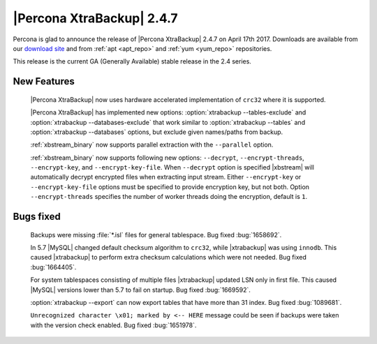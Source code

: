 ==========================
|Percona XtraBackup| 2.4.7
==========================

Percona is glad to announce the release of |Percona XtraBackup| 2.4.7 on
April 17th 2017. Downloads are available from our `download site
<http://www.percona.com/downloads/XtraBackup/Percona-XtraBackup-2.4.7/>`_ and
from :ref:`apt <apt_repo>` and :ref:`yum <yum_repo>` repositories.

This release is the current GA (Generally Available) stable release in the 2.4
series.

New Features
============

 |Percona XtraBackup| now uses hardware accelerated implementation of ``crc32``
 where it is supported.

 |Percona XtraBackup| has implemented new options:
 :option:`xtrabackup --tables-exclude` and
 :option:`xtrabackup --databases-exclude`
 that work similar to :option:`xtrabackup --tables` and
 :option:`xtrabackup --databases`
 options, but exclude given names/paths from backup.

 :ref:`xbstream_binary` now supports parallel extraction with the
 ``--parallel`` option.

 :ref:`xbstream_binary` now supports following new options: ``--decrypt``,
 ``--encrypt-threads``, ``--encrypt-key``, and ``--encrypt-key-file``.
 When ``--decrypt`` option is specified |xbstream| will automatically decrypt
 encrypted files when extracting input stream. Either ``--encrypt-key`` or
 ``--encrypt-key-file`` options must be specified to provide encryption key,
 but not both. Option ``--encrypt-threads`` specifies the number of worker
 threads doing the encryption, default is ``1``.

Bugs fixed
==========

 Backups were missing :file:`*.isl` files for general tablespace. Bug fixed
 :bug:`1658692`.

 In 5.7 |MySQL| changed default checksum algorithm to ``crc32``, while
 |xtrabackup| was using ``innodb``. This caused |xtrabackup| to perform extra
 checksum calculations which were not needed. Bug fixed :bug:`1664405`.

 For system tablespaces consisting of multiple files |xtrabackup| updated LSN
 only in first file. This caused |MySQL| versions lower than 5.7 to fail on
 startup. Bug fixed :bug:`1669592`.

 :option:`xtrabackup --export` can now export tables that have more than 31
 index. Bug fixed :bug:`1089681`.

 ``Unrecognized character \x01; marked by <-- HERE`` message could be seen if
 backups were taken with the version check enabled. Bug fixed
 :bug:`1651978`.
